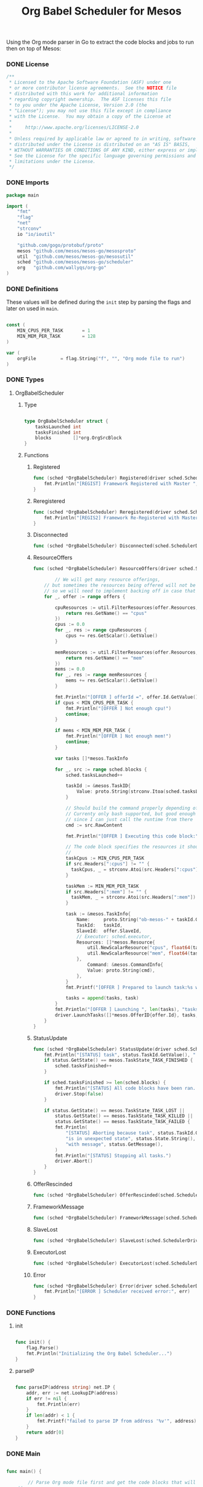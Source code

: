 #+TITLE:	Org Babel Scheduler for Mesos
#+startup:	showeverything

Using the Org mode parser in Go to extract the code blocks
and jobs to run then on top of Mesos:

*** COMMENT [0/1] Notes

- [ ] When a job is killed, the whole framework aborts as well,
  rather than trying to restart the job.

- [ ] Should mark the workloads that have been started already.

*** DONE License

#+BEGIN_SRC go :tangle src/github.com/mesos/mesos-go/examples/org_scheduler.go
/**
 * Licensed to the Apache Software Foundation (ASF) under one
 * or more contributor license agreements.  See the NOTICE file
 * distributed with this work for additional information
 * regarding copyright ownership.  The ASF licenses this file
 * to you under the Apache License, Version 2.0 (the
 * "License"); you may not use this file except in compliance
 * with the License.  You may obtain a copy of the License at
 *
 *     http://www.apache.org/licenses/LICENSE-2.0
 *
 * Unless required by applicable law or agreed to in writing, software
 * distributed under the License is distributed on an "AS IS" BASIS,
 * WITHOUT WARRANTIES OR CONDITIONS OF ANY KIND, either express or implied.
 * See the License for the specific language governing permissions and
 * limitations under the License.
 */
#+END_SRC

*** DONE Imports

#+BEGIN_SRC go :tangle src/github.com/mesos/mesos-go/examples/org_scheduler.go
package main

import (
	"fmt"
	"flag"
	"net"
	"strconv"
	io "io/ioutil"

	"github.com/gogo/protobuf/proto"
	mesos "github.com/mesos/mesos-go/mesosproto"
	util  "github.com/mesos/mesos-go/mesosutil"
	sched "github.com/mesos/mesos-go/scheduler"
	org   "github.com/wallyqs/org-go"
)
#+END_SRC

*** DONE Definitions

These values will be defined during the =init= step by parsing the flags
and later on used in =main=.

#+BEGIN_SRC go :tangle src/github.com/mesos/mesos-go/examples/org_scheduler.go

const (
	MIN_CPUS_PER_TASK       = 1
	MIN_MEM_PER_TASK        = 128
)

var (
	orgFile         = flag.String("f", "", "Org mode file to run")
)

#+END_SRC

*** DONE Types

**** OrgBabelScheduler

***** Type

#+BEGIN_SRC go :tangle src/github.com/mesos/mesos-go/examples/org_scheduler.go

type OrgBabelScheduler struct {
	tasksLaunched int
	tasksFinished int
	blocks        []*org.OrgSrcBlock
}

#+END_SRC

***** Functions

****** Registered

#+BEGIN_SRC go :tangle src/github.com/mesos/mesos-go/examples/org_scheduler.go
func (sched *OrgBabelScheduler) Registered(driver sched.SchedulerDriver, frameworkId *mesos.FrameworkID, masterInfo *mesos.MasterInfo) {
	fmt.Println("[REGIST] Framework Registered with Master ", masterInfo)
}
#+END_SRC

****** Reregistered

#+BEGIN_SRC go :tangle src/github.com/mesos/mesos-go/examples/org_scheduler.go
func (sched *OrgBabelScheduler) Reregistered(driver sched.SchedulerDriver, masterInfo *mesos.MasterInfo) {
	fmt.Println("[REGIS2] Framework Re-Registered with Master ", masterInfo)
}
#+END_SRC

****** Disconnected

#+BEGIN_SRC go :tangle src/github.com/mesos/mesos-go/examples/org_scheduler.go
func (sched *OrgBabelScheduler) Disconnected(sched.SchedulerDriver) {}
#+END_SRC

****** ResourceOffers

#+BEGIN_SRC go :tangle src/github.com/mesos/mesos-go/examples/org_scheduler.go
func (sched *OrgBabelScheduler) ResourceOffers(driver sched.SchedulerDriver, offers []*mesos.Offer) {

        // We will get many resource offerings,
	// but sometimes the resources being offered will not be enough
	// so we will need to implement backing off in case that happens.
	for _, offer := range offers {

		cpuResources := util.FilterResources(offer.Resources, func(res *mesos.Resource) bool {
			return res.GetName() == "cpus"
		})
		cpus := 0.0
		for _, res := range cpuResources {
			cpus += res.GetScalar().GetValue()
		}

		memResources := util.FilterResources(offer.Resources, func(res *mesos.Resource) bool {
			return res.GetName() == "mem"
		})
		mems := 0.0
		for _, res := range memResources {
			mems += res.GetScalar().GetValue()
		}

		fmt.Println("[OFFER ] offerId =", offer.Id.GetValue(), ", cpus =", cpus, ", mem =", mems)
		if cpus < MIN_CPUS_PER_TASK {
			fmt.Println("[OFFER ] Not enough cpu!")
			continue;
		}

		if mems < MIN_MEM_PER_TASK {
			fmt.Println("[OFFER ] Not enough mem!")
			continue;
		}

		var tasks []*mesos.TaskInfo

		for _, src := range sched.blocks {
			sched.tasksLaunched++

			taskId := &mesos.TaskID{
				Value: proto.String(strconv.Itoa(sched.tasksLaunched)),
			}

			// Should build the command properly depending of the runtime
			// Currenty only bash supported, but good enough
			// since I can just call the runtime from there
			cmd := src.RawContent

			fmt.Println("[OFFER ] Executing this code block:", src.Name, src.Headers)

			// The code block specifies the resources it should allocate
			//
			taskCpus := MIN_CPUS_PER_TASK
			if src.Headers[":cpus"] != "" {
			  taskCpus, _ = strconv.Atoi(src.Headers[":cpus"])
			}

			taskMem := MIN_MEM_PER_TASK
			if src.Headers[":mem"] != "" {
			  taskMem, _ = strconv.Atoi(src.Headers[":mem"])
			}

			task := &mesos.TaskInfo{
				Name:     proto.String("ob-mesos-" + taskId.GetValue()),
				TaskId:   taskId,
				SlaveId:  offer.SlaveId,
				// Executor: sched.executor,
				Resources: []*mesos.Resource{
					util.NewScalarResource("cpus", float64(taskCpus)),
					util.NewScalarResource("mem", float64(taskMem)),
				},
			        Command: &mesos.CommandInfo{
				 	Value: proto.String(cmd),
				},
			}
			fmt.Printf("[OFFER ] Prepared to launch task:%s with offer %s \n", task.GetName(), offer.Id.GetValue())

			tasks = append(tasks, task)
		}
		fmt.Println("[OFFER ] Launching ", len(tasks), "tasks for offer", offer.Id.GetValue())
		driver.LaunchTasks([]*mesos.OfferID{offer.Id}, tasks, &mesos.Filters{RefuseSeconds: proto.Float64(1)})
	}
}

#+END_SRC

****** StatusUpdate

#+BEGIN_SRC go :tangle src/github.com/mesos/mesos-go/examples/org_scheduler.go
func (sched *OrgBabelScheduler) StatusUpdate(driver sched.SchedulerDriver, status *mesos.TaskStatus) {
	fmt.Println("[STATUS] task", status.TaskId.GetValue(), " is in state ", status.State.Enum().String())
	if status.GetState() == mesos.TaskState_TASK_FINISHED {
		sched.tasksFinished++
	}

	if sched.tasksFinished >= len(sched.blocks) {
		fmt.Println("[STATUS] All code blocks have been ran. Done.")
		driver.Stop(false)
	}

	if status.GetState() == mesos.TaskState_TASK_LOST ||
		status.GetState() == mesos.TaskState_TASK_KILLED ||
		status.GetState() == mesos.TaskState_TASK_FAILED {
		fmt.Println(
			"[STATUS] Aborting because task", status.TaskId.GetValue(),
			"is in unexpected state", status.State.String(),
			"with message", status.GetMessage(),
		)
		fmt.Println("[STATUS] Stopping all tasks.")
		driver.Abort()
	}
}

#+END_SRC

****** OfferRescinded

#+BEGIN_SRC go :tangle src/github.com/mesos/mesos-go/examples/org_scheduler.go
func (sched *OrgBabelScheduler) OfferRescinded(sched.SchedulerDriver, *mesos.OfferID) {}

#+END_SRC

****** FrameworkMessage

#+BEGIN_SRC go :tangle src/github.com/mesos/mesos-go/examples/org_scheduler.go
func (sched *OrgBabelScheduler) FrameworkMessage(sched.SchedulerDriver, *mesos.ExecutorID, *mesos.SlaveID, string) {}
#+END_SRC

****** SlaveLost

#+BEGIN_SRC go :tangle src/github.com/mesos/mesos-go/examples/org_scheduler.go
func (sched *OrgBabelScheduler) SlaveLost(sched.SchedulerDriver, *mesos.SlaveID) {}
#+END_SRC

****** ExecutorLost

#+BEGIN_SRC go :tangle src/github.com/mesos/mesos-go/examples/org_scheduler.go
func (sched *OrgBabelScheduler) ExecutorLost(sched.SchedulerDriver, *mesos.ExecutorID, *mesos.SlaveID, int) {}
#+END_SRC

****** Error

#+BEGIN_SRC go :tangle src/github.com/mesos/mesos-go/examples/org_scheduler.go
func (sched *OrgBabelScheduler) Error(driver sched.SchedulerDriver, err string) {
	fmt.Println("[ERROR ] Scheduler received error:", err)
}
#+END_SRC

*** DONE Functions

**** init

#+BEGIN_SRC go :tangle src/github.com/mesos/mesos-go/examples/org_scheduler.go

func init() {
	flag.Parse()
	fmt.Println("Initializing the Org Babel Scheduler...")
}

#+END_SRC

**** parseIP

#+BEGIN_SRC go :tangle src/github.com/mesos/mesos-go/examples/org_scheduler.go

func parseIP(address string) net.IP {
	addr, err := net.LookupIP(address)
	if err != nil {
		fmt.Println(err)
	}
	if len(addr) < 1 {
		fmt.Printf("failed to parse IP from address '%v'", address)
	}
	return addr[0]
}

#+END_SRC

*** DONE Main

#+BEGIN_SRC go :tangle src/github.com/mesos/mesos-go/examples/org_scheduler.go

func main() {

        // Parse Org mode file first and get the code blocks that will be run
	//
	fmt.Println("Reading Org mode file: ", *orgFile)
	contents, err := io.ReadFile(*orgFile)
	if err != nil {
		fmt.Printf("Problem reading the file: %v \n", err)
	}

	root   := org.Preprocess(string(contents))
	tokens := org.Tokenize(string(contents), root)

	blocks := make([]*org.OrgSrcBlock, 0)
	for _, t := range tokens {
		switch o := t.(type) {
		case *org.OrgSrcBlock:
			blocks = append(blocks, o)
		}
	}

	// The Mesos part
	//
	fwinfo := &mesos.FrameworkInfo{
		User: proto.String(""), // covered by the mesos-go bindings
		Name: proto.String("Org Babel Scheduler"),
	}

	bindingAddress := parseIP(root.Settings["ADDRESS"])

	// Here we would pass the code blocks list
	//
	config := sched.DriverConfig{
		Scheduler:      &OrgBabelScheduler{
		  tasksLaunched: 0,
		  tasksFinished: 0,
		  blocks: blocks,
		},
		Framework:      fwinfo,
		Master:         root.Settings["MASTER"],
		BindingAddress: bindingAddress,
	}
	driver, err := sched.NewMesosSchedulerDriver(config)

	if err != nil {
		fmt.Println("Unable to create a SchedulerDriver ", err.Error())
	}

	if stat, err := driver.Run(); err != nil {
		fmt.Printf("Framework stopped with status %s and error: %s\n", stat.String(), err.Error())
	}

}

#+END_SRC

*** DONE Run

#+name: compile-framework
#+BEGIN_SRC sh  :results output :tangle run-framework.sh
export GOPATH="`pwd`"
cd src/github.com/mesos/mesos-go
go run examples/org_scheduler.go -f org/job.org -logtostderr=true 
#+END_SRC

**** Example Input

#+BEGIN_SRC conf
,#+title: Example of running Org Babel workloads on Mesos

,*** Mesos settings

,#+address: 192.168.0.7
,#+master:  192.168.0.7:5050

,*** Code blocks

,#+name: hello-mesos
,#+header: :cpus 2 :mem 128
,#+BEGIN_SRC sh
while true; do 
  echo "hello world from Org Babel!!!"
  sleep 1
done
,#+END_SRC

,#+name: date-example
,#+header: :cpus 2 :mem 256
,#+BEGIN_SRC sh
while true; do 
  echo "Telling the time!"
  date
  sleep 1
done
,#+END_SRC
#+END_SRC

**** Example Output

***** Mesos tasks list

[[./img/mesos-tasks-output.png]]

***** Job logs

[[./img/mesos-tasks.png]]

***** Scheduler logs

#+BEGIN_EXAMPLE conf
I0225 11:10:21.412889 18729 scheduler.go:232] Initializing mesos scheduler driver
I0225 11:10:21.413275 18729 scheduler.go:640] Starting the scheduler driver...
I0225 11:10:21.413514 18729 http_transporter.go:275] http transport listening on 192.168.0.7:46478
I0225 11:10:22.414295 18729 scheduler.go:659] Mesos scheduler driver started with PID=scheduler(1)@192.168.0.7:46478
I0225 11:10:22.414876 18729 scheduler.go:808] Scheduler driver running.  Waiting to be stopped.
I0225 11:10:22.466990 18729 scheduler.go:272] New master master@192.168.0.7:5050 detected
I0225 11:10:22.467075 18729 scheduler.go:331] No credentials were provided. Attempting to register scheduler without authentication.
I0225 11:10:22.471635 18729 scheduler.go:441] Framework registered with ID=20150225-084641-117483712-5050-23902-0015
[REGIST] Framework Registered with Master  &MasterInfo{Id:*20150225-084641-117483712-5050-23902,Ip:*117483712,Port:*5050,Pid:*master@192.168.0.7:5050,Hostname:*192.168.0.7,XXX_unrecognized:[],}
[OFFER ] offerId = 20150225-084641-117483712-5050-23902-O60 , cpus = 4 , mem = 2812
[OFFER ] Executing this code block: hello-mesos map[:procs:5 :cpus:2 :mem:128]
[OFFER ] Prepared to launch task:ob-mesos-1 with offer 20150225-084641-117483712-5050-23902-O60 
[OFFER ] Executing this code block: date-example map[:cpus:2 :mem:256]
[OFFER ] Prepared to launch task:ob-mesos-2 with offer 20150225-084641-117483712-5050-23902-O60 
[OFFER ] Launching  2 tasks for offer 20150225-084641-117483712-5050-23902-O60
[STATUS] task 1  is in state  TASK_RUNNING
[STATUS] task 2  is in state  TASK_RUNNING
#+END_EXAMPLE


